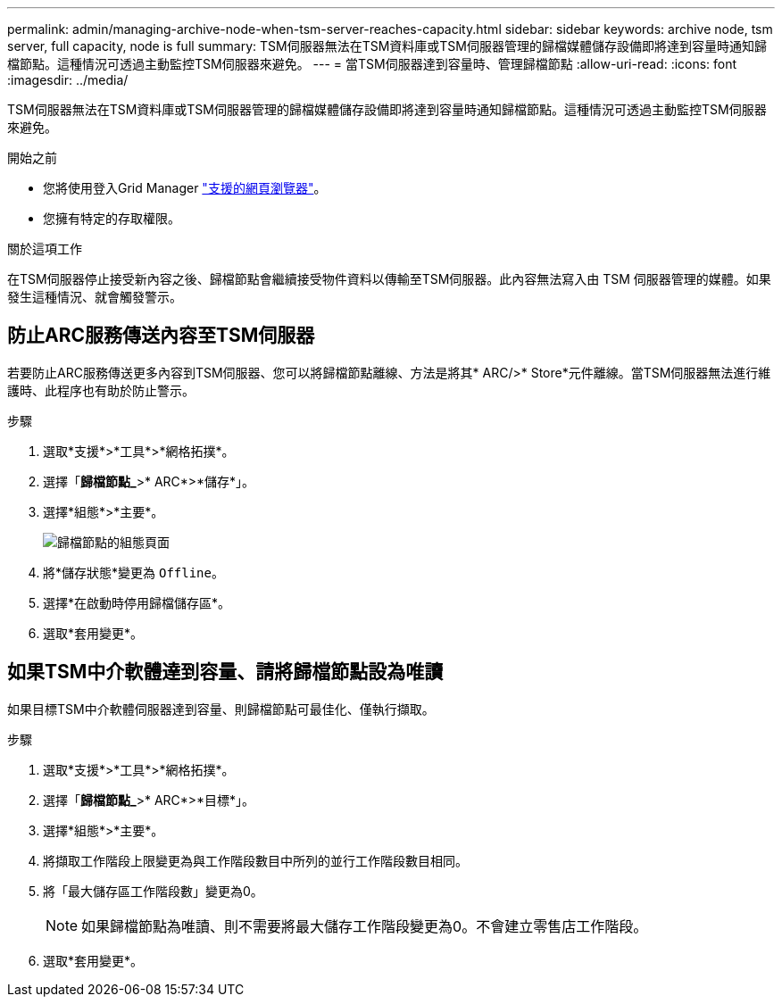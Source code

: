 ---
permalink: admin/managing-archive-node-when-tsm-server-reaches-capacity.html 
sidebar: sidebar 
keywords: archive node, tsm server, full capacity, node is full 
summary: TSM伺服器無法在TSM資料庫或TSM伺服器管理的歸檔媒體儲存設備即將達到容量時通知歸檔節點。這種情況可透過主動監控TSM伺服器來避免。 
---
= 當TSM伺服器達到容量時、管理歸檔節點
:allow-uri-read: 
:icons: font
:imagesdir: ../media/


[role="lead"]
TSM伺服器無法在TSM資料庫或TSM伺服器管理的歸檔媒體儲存設備即將達到容量時通知歸檔節點。這種情況可透過主動監控TSM伺服器來避免。

.開始之前
* 您將使用登入Grid Manager link:../admin/web-browser-requirements.html["支援的網頁瀏覽器"]。
* 您擁有特定的存取權限。


.關於這項工作
在TSM伺服器停止接受新內容之後、歸檔節點會繼續接受物件資料以傳輸至TSM伺服器。此內容無法寫入由 TSM 伺服器管理的媒體。如果發生這種情況、就會觸發警示。



== 防止ARC服務傳送內容至TSM伺服器

若要防止ARC服務傳送更多內容到TSM伺服器、您可以將歸檔節點離線、方法是將其* ARC/>* Store*元件離線。當TSM伺服器無法進行維護時、此程序也有助於防止警示。

.步驟
. 選取*支援*>*工具*>*網格拓撲*。
. 選擇「*歸檔節點_*>* ARC*>*儲存*」。
. 選擇*組態*>*主要*。
+
image::../media/tsm_offline.gif[歸檔節點的組態頁面]

. 將*儲存狀態*變更為 `Offline`。
. 選擇*在啟動時停用歸檔儲存區*。
. 選取*套用變更*。




== 如果TSM中介軟體達到容量、請將歸檔節點設為唯讀

如果目標TSM中介軟體伺服器達到容量、則歸檔節點可最佳化、僅執行擷取。

.步驟
. 選取*支援*>*工具*>*網格拓撲*。
. 選擇「*歸檔節點_*>* ARC*>*目標*」。
. 選擇*組態*>*主要*。
. 將擷取工作階段上限變更為與工作階段數目中所列的並行工作階段數目相同。
. 將「最大儲存區工作階段數」變更為0。
+

NOTE: 如果歸檔節點為唯讀、則不需要將最大儲存工作階段變更為0。不會建立零售店工作階段。

. 選取*套用變更*。

